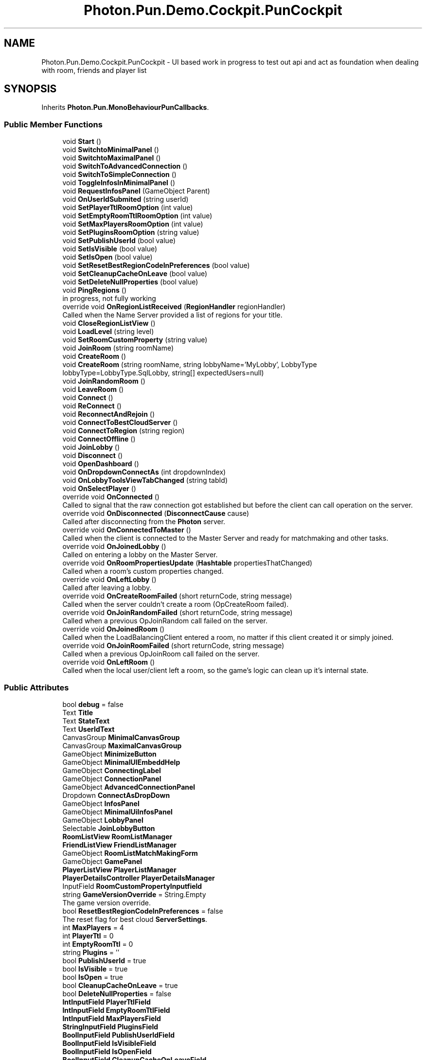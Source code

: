 .TH "Photon.Pun.Demo.Cockpit.PunCockpit" 3 "Mon Apr 18 2022" "Purrpatrator User manual" \" -*- nroff -*-
.ad l
.nh
.SH NAME
Photon.Pun.Demo.Cockpit.PunCockpit \- UI based work in progress to test out api and act as foundation when dealing with room, friends and player list  

.SH SYNOPSIS
.br
.PP
.PP
Inherits \fBPhoton\&.Pun\&.MonoBehaviourPunCallbacks\fP\&.
.SS "Public Member Functions"

.in +1c
.ti -1c
.RI "void \fBStart\fP ()"
.br
.ti -1c
.RI "void \fBSwitchtoMinimalPanel\fP ()"
.br
.ti -1c
.RI "void \fBSwitchtoMaximalPanel\fP ()"
.br
.ti -1c
.RI "void \fBSwitchToAdvancedConnection\fP ()"
.br
.ti -1c
.RI "void \fBSwitchToSimpleConnection\fP ()"
.br
.ti -1c
.RI "void \fBToggleInfosInMinimalPanel\fP ()"
.br
.ti -1c
.RI "void \fBRequestInfosPanel\fP (GameObject Parent)"
.br
.ti -1c
.RI "void \fBOnUserIdSubmited\fP (string userId)"
.br
.ti -1c
.RI "void \fBSetPlayerTtlRoomOption\fP (int value)"
.br
.ti -1c
.RI "void \fBSetEmptyRoomTtlRoomOption\fP (int value)"
.br
.ti -1c
.RI "void \fBSetMaxPlayersRoomOption\fP (int value)"
.br
.ti -1c
.RI "void \fBSetPluginsRoomOption\fP (string value)"
.br
.ti -1c
.RI "void \fBSetPublishUserId\fP (bool value)"
.br
.ti -1c
.RI "void \fBSetIsVisible\fP (bool value)"
.br
.ti -1c
.RI "void \fBSetIsOpen\fP (bool value)"
.br
.ti -1c
.RI "void \fBSetResetBestRegionCodeInPreferences\fP (bool value)"
.br
.ti -1c
.RI "void \fBSetCleanupCacheOnLeave\fP (bool value)"
.br
.ti -1c
.RI "void \fBSetDeleteNullProperties\fP (bool value)"
.br
.ti -1c
.RI "void \fBPingRegions\fP ()"
.br
.RI "in progress, not fully working "
.ti -1c
.RI "override void \fBOnRegionListReceived\fP (\fBRegionHandler\fP regionHandler)"
.br
.RI "Called when the Name Server provided a list of regions for your title\&. "
.ti -1c
.RI "void \fBCloseRegionListView\fP ()"
.br
.ti -1c
.RI "void \fBLoadLevel\fP (string level)"
.br
.ti -1c
.RI "void \fBSetRoomCustomProperty\fP (string value)"
.br
.ti -1c
.RI "void \fBJoinRoom\fP (string roomName)"
.br
.ti -1c
.RI "void \fBCreateRoom\fP ()"
.br
.ti -1c
.RI "void \fBCreateRoom\fP (string roomName, string lobbyName='MyLobby', LobbyType lobbyType=LobbyType\&.SqlLobby, string[] expectedUsers=null)"
.br
.ti -1c
.RI "void \fBJoinRandomRoom\fP ()"
.br
.ti -1c
.RI "void \fBLeaveRoom\fP ()"
.br
.ti -1c
.RI "void \fBConnect\fP ()"
.br
.ti -1c
.RI "void \fBReConnect\fP ()"
.br
.ti -1c
.RI "void \fBReconnectAndRejoin\fP ()"
.br
.ti -1c
.RI "void \fBConnectToBestCloudServer\fP ()"
.br
.ti -1c
.RI "void \fBConnectToRegion\fP (string region)"
.br
.ti -1c
.RI "void \fBConnectOffline\fP ()"
.br
.ti -1c
.RI "void \fBJoinLobby\fP ()"
.br
.ti -1c
.RI "void \fBDisconnect\fP ()"
.br
.ti -1c
.RI "void \fBOpenDashboard\fP ()"
.br
.ti -1c
.RI "void \fBOnDropdownConnectAs\fP (int dropdownIndex)"
.br
.ti -1c
.RI "void \fBOnLobbyToolsViewTabChanged\fP (string tabId)"
.br
.ti -1c
.RI "void \fBOnSelectPlayer\fP ()"
.br
.ti -1c
.RI "override void \fBOnConnected\fP ()"
.br
.RI "Called to signal that the raw connection got established but before the client can call operation on the server\&. "
.ti -1c
.RI "override void \fBOnDisconnected\fP (\fBDisconnectCause\fP cause)"
.br
.RI "Called after disconnecting from the \fBPhoton\fP server\&. "
.ti -1c
.RI "override void \fBOnConnectedToMaster\fP ()"
.br
.RI "Called when the client is connected to the Master Server and ready for matchmaking and other tasks\&. "
.ti -1c
.RI "override void \fBOnJoinedLobby\fP ()"
.br
.RI "Called on entering a lobby on the Master Server\&. "
.ti -1c
.RI "override void \fBOnRoomPropertiesUpdate\fP (\fBHashtable\fP propertiesThatChanged)"
.br
.RI "Called when a room's custom properties changed\&. "
.ti -1c
.RI "override void \fBOnLeftLobby\fP ()"
.br
.RI "Called after leaving a lobby\&. "
.ti -1c
.RI "override void \fBOnCreateRoomFailed\fP (short returnCode, string message)"
.br
.RI "Called when the server couldn't create a room (OpCreateRoom failed)\&. "
.ti -1c
.RI "override void \fBOnJoinRandomFailed\fP (short returnCode, string message)"
.br
.RI "Called when a previous OpJoinRandom call failed on the server\&. "
.ti -1c
.RI "override void \fBOnJoinedRoom\fP ()"
.br
.RI "Called when the LoadBalancingClient entered a room, no matter if this client created it or simply joined\&. "
.ti -1c
.RI "override void \fBOnJoinRoomFailed\fP (short returnCode, string message)"
.br
.RI "Called when a previous OpJoinRoom call failed on the server\&. "
.ti -1c
.RI "override void \fBOnLeftRoom\fP ()"
.br
.RI "Called when the local user/client left a room, so the game's logic can clean up it's internal state\&. "
.in -1c
.SS "Public Attributes"

.in +1c
.ti -1c
.RI "bool \fBdebug\fP = false"
.br
.ti -1c
.RI "Text \fBTitle\fP"
.br
.ti -1c
.RI "Text \fBStateText\fP"
.br
.ti -1c
.RI "Text \fBUserIdText\fP"
.br
.ti -1c
.RI "CanvasGroup \fBMinimalCanvasGroup\fP"
.br
.ti -1c
.RI "CanvasGroup \fBMaximalCanvasGroup\fP"
.br
.ti -1c
.RI "GameObject \fBMinimizeButton\fP"
.br
.ti -1c
.RI "GameObject \fBMinimalUIEmbeddHelp\fP"
.br
.ti -1c
.RI "GameObject \fBConnectingLabel\fP"
.br
.ti -1c
.RI "GameObject \fBConnectionPanel\fP"
.br
.ti -1c
.RI "GameObject \fBAdvancedConnectionPanel\fP"
.br
.ti -1c
.RI "Dropdown \fBConnectAsDropDown\fP"
.br
.ti -1c
.RI "GameObject \fBInfosPanel\fP"
.br
.ti -1c
.RI "GameObject \fBMinimalUiInfosPanel\fP"
.br
.ti -1c
.RI "GameObject \fBLobbyPanel\fP"
.br
.ti -1c
.RI "Selectable \fBJoinLobbyButton\fP"
.br
.ti -1c
.RI "\fBRoomListView\fP \fBRoomListManager\fP"
.br
.ti -1c
.RI "\fBFriendListView\fP \fBFriendListManager\fP"
.br
.ti -1c
.RI "GameObject \fBRoomListMatchMakingForm\fP"
.br
.ti -1c
.RI "GameObject \fBGamePanel\fP"
.br
.ti -1c
.RI "\fBPlayerListView\fP \fBPlayerListManager\fP"
.br
.ti -1c
.RI "\fBPlayerDetailsController\fP \fBPlayerDetailsManager\fP"
.br
.ti -1c
.RI "InputField \fBRoomCustomPropertyInputfield\fP"
.br
.ti -1c
.RI "string \fBGameVersionOverride\fP = String\&.Empty"
.br
.RI "The game version override\&. "
.ti -1c
.RI "bool \fBResetBestRegionCodeInPreferences\fP = false"
.br
.RI "The reset flag for best cloud \fBServerSettings\fP\&. "
.ti -1c
.RI "int \fBMaxPlayers\fP = 4"
.br
.ti -1c
.RI "int \fBPlayerTtl\fP = 0"
.br
.ti -1c
.RI "int \fBEmptyRoomTtl\fP = 0"
.br
.ti -1c
.RI "string \fBPlugins\fP = ''"
.br
.ti -1c
.RI "bool \fBPublishUserId\fP = true"
.br
.ti -1c
.RI "bool \fBIsVisible\fP = true"
.br
.ti -1c
.RI "bool \fBIsOpen\fP = true"
.br
.ti -1c
.RI "bool \fBCleanupCacheOnLeave\fP = true"
.br
.ti -1c
.RI "bool \fBDeleteNullProperties\fP = false"
.br
.ti -1c
.RI "\fBIntInputField\fP \fBPlayerTtlField\fP"
.br
.ti -1c
.RI "\fBIntInputField\fP \fBEmptyRoomTtlField\fP"
.br
.ti -1c
.RI "\fBIntInputField\fP \fBMaxPlayersField\fP"
.br
.ti -1c
.RI "\fBStringInputField\fP \fBPluginsField\fP"
.br
.ti -1c
.RI "\fBBoolInputField\fP \fBPublishUserIdField\fP"
.br
.ti -1c
.RI "\fBBoolInputField\fP \fBIsVisibleField\fP"
.br
.ti -1c
.RI "\fBBoolInputField\fP \fBIsOpenField\fP"
.br
.ti -1c
.RI "\fBBoolInputField\fP \fBCleanupCacheOnLeaveField\fP"
.br
.ti -1c
.RI "\fBBoolInputField\fP \fBDeleteNullPropertiesField\fP"
.br
.ti -1c
.RI "\fBFriendListView\&.FriendDetail\fP[] \fBFriendsList\fP"
.br
.ti -1c
.RI "CanvasGroup \fBModalWindow\fP"
.br
.ti -1c
.RI "\fBRegionListView\fP \fBRegionListView\fP"
.br
.ti -1c
.RI "Text \fBRegionListLoadingFeedback\fP"
.br
.in -1c
.SS "Static Public Attributes"

.in +1c
.ti -1c
.RI "static \fBPunCockpit\fP \fBInstance\fP"
.br
.ti -1c
.RI "static bool \fBEmbedded\fP"
.br
.ti -1c
.RI "static string \fBEmbeddedGameTitle\fP = ''"
.br
.in -1c
.SS "Properties"

.in +1c
.ti -1c
.RI "string \fBUserId\fP\fC [getset]\fP"
.br
.in -1c
.SH "Detailed Description"
.PP 
UI based work in progress to test out api and act as foundation when dealing with room, friends and player list 
.PP
Definition at line \fB26\fP of file \fBPunCockpit\&.cs\fP\&.
.SH "Member Function Documentation"
.PP 
.SS "void Photon\&.Pun\&.Demo\&.Cockpit\&.PunCockpit\&.CloseRegionListView ()"

.PP
Definition at line \fB408\fP of file \fBPunCockpit\&.cs\fP\&.
.SS "void Photon\&.Pun\&.Demo\&.Cockpit\&.PunCockpit\&.Connect ()"

.PP
Definition at line \fB485\fP of file \fBPunCockpit\&.cs\fP\&.
.SS "void Photon\&.Pun\&.Demo\&.Cockpit\&.PunCockpit\&.ConnectOffline ()"

.PP
Definition at line \fB577\fP of file \fBPunCockpit\&.cs\fP\&.
.SS "void Photon\&.Pun\&.Demo\&.Cockpit\&.PunCockpit\&.ConnectToBestCloudServer ()"

.PP
Definition at line \fB528\fP of file \fBPunCockpit\&.cs\fP\&.
.SS "void Photon\&.Pun\&.Demo\&.Cockpit\&.PunCockpit\&.ConnectToRegion (string region)"

.PP
Definition at line \fB551\fP of file \fBPunCockpit\&.cs\fP\&.
.SS "void Photon\&.Pun\&.Demo\&.Cockpit\&.PunCockpit\&.CreateRoom ()"

.PP
Definition at line \fB447\fP of file \fBPunCockpit\&.cs\fP\&.
.SS "void Photon\&.Pun\&.Demo\&.Cockpit\&.PunCockpit\&.CreateRoom (string roomName, string lobbyName = \fC'MyLobby'\fP, \fBLobbyType\fP lobbyType = \fCLobbyType\&.SqlLobby\fP, string[] expectedUsers = \fCnull\fP)"

.PP
Definition at line \fB452\fP of file \fBPunCockpit\&.cs\fP\&.
.SS "void Photon\&.Pun\&.Demo\&.Cockpit\&.PunCockpit\&.Disconnect ()"

.PP
Definition at line \fB594\fP of file \fBPunCockpit\&.cs\fP\&.
.SS "void Photon\&.Pun\&.Demo\&.Cockpit\&.PunCockpit\&.JoinLobby ()"

.PP
Definition at line \fB583\fP of file \fBPunCockpit\&.cs\fP\&.
.SS "void Photon\&.Pun\&.Demo\&.Cockpit\&.PunCockpit\&.JoinRandomRoom ()"

.PP
Definition at line \fB470\fP of file \fBPunCockpit\&.cs\fP\&.
.SS "void Photon\&.Pun\&.Demo\&.Cockpit\&.PunCockpit\&.JoinRoom (string roomName)"

.PP
Definition at line \fB438\fP of file \fBPunCockpit\&.cs\fP\&.
.SS "void Photon\&.Pun\&.Demo\&.Cockpit\&.PunCockpit\&.LeaveRoom ()"

.PP
Definition at line \fB475\fP of file \fBPunCockpit\&.cs\fP\&.
.SS "void Photon\&.Pun\&.Demo\&.Cockpit\&.PunCockpit\&.LoadLevel (string level)"

.PP
Definition at line \fB424\fP of file \fBPunCockpit\&.cs\fP\&.
.SS "override void Photon\&.Pun\&.Demo\&.Cockpit\&.PunCockpit\&.OnConnected ()\fC [virtual]\fP"

.PP
Called to signal that the raw connection got established but before the client can call operation on the server\&. After the (low level transport) connection is established, the client will automatically send the Authentication operation, which needs to get a response before the client can call other operations\&.
.PP
Your logic should wait for either: OnRegionListReceived or OnConnectedToMaster\&.
.PP
This callback is useful to detect if the server can be reached at all (technically)\&. Most often, it's enough to implement \fBOnDisconnected()\fP\&.
.PP
This is not called for transitions from the masterserver to game servers\&. 
.PP
Reimplemented from \fBPhoton\&.Pun\&.MonoBehaviourPunCallbacks\fP\&.
.PP
Definition at line \fB648\fP of file \fBPunCockpit\&.cs\fP\&.
.SS "override void Photon\&.Pun\&.Demo\&.Cockpit\&.PunCockpit\&.OnConnectedToMaster ()\fC [virtual]\fP"

.PP
Called when the client is connected to the Master Server and ready for matchmaking and other tasks\&. The list of available rooms won't become available unless you join a lobby via \fBLoadBalancingClient\&.OpJoinLobby\fP\&. You can join rooms and create them even without being in a lobby\&. The default lobby is used in that case\&. 
.PP
Reimplemented from \fBPhoton\&.Pun\&.MonoBehaviourPunCallbacks\fP\&.
.PP
Definition at line \fB671\fP of file \fBPunCockpit\&.cs\fP\&.
.SS "override void Photon\&.Pun\&.Demo\&.Cockpit\&.PunCockpit\&.OnCreateRoomFailed (short returnCode, string message)\fC [virtual]\fP"

.PP
Called when the server couldn't create a room (OpCreateRoom failed)\&. The most common cause to fail creating a room, is when a title relies on fixed room-names and the room already exists\&. 
.PP
\fBParameters\fP
.RS 4
\fIreturnCode\fP Operation ReturnCode from the server\&.
.br
\fImessage\fP Debug message for the error\&.
.RE
.PP

.PP
Reimplemented from \fBPhoton\&.Pun\&.MonoBehaviourPunCallbacks\fP\&.
.PP
Definition at line \fB724\fP of file \fBPunCockpit\&.cs\fP\&.
.SS "override void Photon\&.Pun\&.Demo\&.Cockpit\&.PunCockpit\&.OnDisconnected (\fBDisconnectCause\fP cause)\fC [virtual]\fP"

.PP
Called after disconnecting from the \fBPhoton\fP server\&. It could be a failure or intentional 
.PP
The reason for this disconnect is provided as DisconnectCause\&. 
.PP
Reimplemented from \fBPhoton\&.Pun\&.MonoBehaviourPunCallbacks\fP\&.
.PP
Definition at line \fB657\fP of file \fBPunCockpit\&.cs\fP\&.
.SS "void Photon\&.Pun\&.Demo\&.Cockpit\&.PunCockpit\&.OnDropdownConnectAs (int dropdownIndex)"

.PP
Definition at line \fB608\fP of file \fBPunCockpit\&.cs\fP\&.
.SS "override void Photon\&.Pun\&.Demo\&.Cockpit\&.PunCockpit\&.OnJoinedLobby ()\fC [virtual]\fP"

.PP
Called on entering a lobby on the Master Server\&. The actual room-list updates will call OnRoomListUpdate\&. 
.PP
While in the lobby, the roomlist is automatically updated in fixed intervals (which you can't modify in the public cloud)\&. The room list gets available via OnRoomListUpdate\&. 
.PP
Reimplemented from \fBPhoton\&.Pun\&.MonoBehaviourPunCallbacks\fP\&.
.PP
Definition at line \fB681\fP of file \fBPunCockpit\&.cs\fP\&.
.SS "override void Photon\&.Pun\&.Demo\&.Cockpit\&.PunCockpit\&.OnJoinedRoom ()\fC [virtual]\fP"

.PP
Called when the LoadBalancingClient entered a room, no matter if this client created it or simply joined\&. When this is called, you can access the existing players in \fBRoom\&.Players\fP, their custom properties and \fBRoom\&.CustomProperties\fP\&.
.PP
In this callback, you could create player objects\&. For example in Unity, instantiate a prefab for the player\&.
.PP
If you want a match to be started 'actively', enable the user to signal 'ready' (using OpRaiseEvent or a Custom Property)\&. 
.PP
Reimplemented from \fBPhoton\&.Pun\&.MonoBehaviourPunCallbacks\fP\&.
.PP
Definition at line \fB734\fP of file \fBPunCockpit\&.cs\fP\&.
.SS "override void Photon\&.Pun\&.Demo\&.Cockpit\&.PunCockpit\&.OnJoinRandomFailed (short returnCode, string message)\fC [virtual]\fP"

.PP
Called when a previous OpJoinRandom call failed on the server\&. The most common causes are that a room is full or does not exist (due to someone else being faster or closing the room)\&.
.PP
When using multiple lobbies (via OpJoinLobby or a TypedLobby parameter), another lobby might have more/fitting rooms\&.
.br
 
.PP
\fBParameters\fP
.RS 4
\fIreturnCode\fP Operation ReturnCode from the server\&.
.br
\fImessage\fP Debug message for the error\&.
.RE
.PP

.PP
Reimplemented from \fBPhoton\&.Pun\&.MonoBehaviourPunCallbacks\fP\&.
.PP
Definition at line \fB729\fP of file \fBPunCockpit\&.cs\fP\&.
.SS "override void Photon\&.Pun\&.Demo\&.Cockpit\&.PunCockpit\&.OnJoinRoomFailed (short returnCode, string message)\fC [virtual]\fP"

.PP
Called when a previous OpJoinRoom call failed on the server\&. The most common causes are that a room is full or does not exist (due to someone else being faster or closing the room)\&. 
.PP
\fBParameters\fP
.RS 4
\fIreturnCode\fP Operation ReturnCode from the server\&.
.br
\fImessage\fP Debug message for the error\&.
.RE
.PP

.PP
Reimplemented from \fBPhoton\&.Pun\&.MonoBehaviourPunCallbacks\fP\&.
.PP
Definition at line \fB752\fP of file \fBPunCockpit\&.cs\fP\&.
.SS "override void Photon\&.Pun\&.Demo\&.Cockpit\&.PunCockpit\&.OnLeftLobby ()\fC [virtual]\fP"

.PP
Called after leaving a lobby\&. When you leave a lobby, \fBOpCreateRoom\fP and \fBOpJoinRandomRoom\fP automatically refer to the default lobby\&. 
.PP
Reimplemented from \fBPhoton\&.Pun\&.MonoBehaviourPunCallbacks\fP\&.
.PP
Definition at line \fB716\fP of file \fBPunCockpit\&.cs\fP\&.
.SS "override void Photon\&.Pun\&.Demo\&.Cockpit\&.PunCockpit\&.OnLeftRoom ()\fC [virtual]\fP"

.PP
Called when the local user/client left a room, so the game's logic can clean up it's internal state\&. When leaving a room, the LoadBalancingClient will disconnect the Game Server and connect to the Master Server\&. This wraps up multiple internal actions\&.
.PP
Wait for the callback OnConnectedToMaster, before you use lobbies and join or create rooms\&. 
.PP
Reimplemented from \fBPhoton\&.Pun\&.MonoBehaviourPunCallbacks\fP\&.
.PP
Definition at line \fB766\fP of file \fBPunCockpit\&.cs\fP\&.
.SS "void Photon\&.Pun\&.Demo\&.Cockpit\&.PunCockpit\&.OnLobbyToolsViewTabChanged (string tabId)"

.PP
Definition at line \fB629\fP of file \fBPunCockpit\&.cs\fP\&.
.SS "override void Photon\&.Pun\&.Demo\&.Cockpit\&.PunCockpit\&.OnRegionListReceived (\fBRegionHandler\fP regionHandler)\fC [virtual]\fP"

.PP
Called when the Name Server provided a list of regions for your title\&. Check the RegionHandler class description, to make use of the provided values\&.
.PP
\fBParameters\fP
.RS 4
\fIregionHandler\fP The currently used RegionHandler\&.
.RE
.PP

.PP
Reimplemented from \fBPhoton\&.Pun\&.MonoBehaviourPunCallbacks\fP\&.
.PP
Definition at line \fB387\fP of file \fBPunCockpit\&.cs\fP\&.
.SS "override void Photon\&.Pun\&.Demo\&.Cockpit\&.PunCockpit\&.OnRoomPropertiesUpdate (\fBHashtable\fP propertiesThatChanged)\fC [virtual]\fP"

.PP
Called when a room's custom properties changed\&. The propertiesThatChanged contains all that was set via \fBRoom\&.SetCustomProperties\fP\&. 
.PP
Since v1\&.25 this method has one parameter: Hashtable propertiesThatChanged\&.
.br
 Changing properties must be done by \fBRoom\&.SetCustomProperties\fP, which causes this callback locally, too\&. 
.PP
\fBParameters\fP
.RS 4
\fIpropertiesThatChanged\fP 
.RE
.PP

.PP
Reimplemented from \fBPhoton\&.Pun\&.MonoBehaviourPunCallbacks\fP\&.
.PP
Definition at line \fB706\fP of file \fBPunCockpit\&.cs\fP\&.
.SS "void Photon\&.Pun\&.Demo\&.Cockpit\&.PunCockpit\&.OnSelectPlayer ()"

.PP
Definition at line \fB639\fP of file \fBPunCockpit\&.cs\fP\&.
.SS "void Photon\&.Pun\&.Demo\&.Cockpit\&.PunCockpit\&.OnUserIdSubmited (string userId)"

.PP
Definition at line \fB254\fP of file \fBPunCockpit\&.cs\fP\&.
.SS "void Photon\&.Pun\&.Demo\&.Cockpit\&.PunCockpit\&.OpenDashboard ()"

.PP
Definition at line \fB601\fP of file \fBPunCockpit\&.cs\fP\&.
.SS "void Photon\&.Pun\&.Demo\&.Cockpit\&.PunCockpit\&.PingRegions ()"

.PP
in progress, not fully working 
.PP
Definition at line \fB333\fP of file \fBPunCockpit\&.cs\fP\&.
.SS "void Photon\&.Pun\&.Demo\&.Cockpit\&.PunCockpit\&.ReConnect ()"

.PP
Definition at line \fB501\fP of file \fBPunCockpit\&.cs\fP\&.
.SS "void Photon\&.Pun\&.Demo\&.Cockpit\&.PunCockpit\&.ReconnectAndRejoin ()"

.PP
Definition at line \fB514\fP of file \fBPunCockpit\&.cs\fP\&.
.SS "void Photon\&.Pun\&.Demo\&.Cockpit\&.PunCockpit\&.RequestInfosPanel (GameObject Parent)"

.PP
Definition at line \fB246\fP of file \fBPunCockpit\&.cs\fP\&.
.SS "void Photon\&.Pun\&.Demo\&.Cockpit\&.PunCockpit\&.SetCleanupCacheOnLeave (bool value)"

.PP
Definition at line \fB314\fP of file \fBPunCockpit\&.cs\fP\&.
.SS "void Photon\&.Pun\&.Demo\&.Cockpit\&.PunCockpit\&.SetDeleteNullProperties (bool value)"

.PP
Definition at line \fB320\fP of file \fBPunCockpit\&.cs\fP\&.
.SS "void Photon\&.Pun\&.Demo\&.Cockpit\&.PunCockpit\&.SetEmptyRoomTtlRoomOption (int value)"

.PP
Definition at line \fB266\fP of file \fBPunCockpit\&.cs\fP\&.
.SS "void Photon\&.Pun\&.Demo\&.Cockpit\&.PunCockpit\&.SetIsOpen (bool value)"

.PP
Definition at line \fB296\fP of file \fBPunCockpit\&.cs\fP\&.
.SS "void Photon\&.Pun\&.Demo\&.Cockpit\&.PunCockpit\&.SetIsVisible (bool value)"

.PP
Definition at line \fB290\fP of file \fBPunCockpit\&.cs\fP\&.
.SS "void Photon\&.Pun\&.Demo\&.Cockpit\&.PunCockpit\&.SetMaxPlayersRoomOption (int value)"

.PP
Definition at line \fB272\fP of file \fBPunCockpit\&.cs\fP\&.
.SS "void Photon\&.Pun\&.Demo\&.Cockpit\&.PunCockpit\&.SetPlayerTtlRoomOption (int value)"

.PP
Definition at line \fB260\fP of file \fBPunCockpit\&.cs\fP\&.
.SS "void Photon\&.Pun\&.Demo\&.Cockpit\&.PunCockpit\&.SetPluginsRoomOption (string value)"

.PP
Definition at line \fB278\fP of file \fBPunCockpit\&.cs\fP\&.
.SS "void Photon\&.Pun\&.Demo\&.Cockpit\&.PunCockpit\&.SetPublishUserId (bool value)"

.PP
Definition at line \fB284\fP of file \fBPunCockpit\&.cs\fP\&.
.SS "void Photon\&.Pun\&.Demo\&.Cockpit\&.PunCockpit\&.SetResetBestRegionCodeInPreferences (bool value)"

.PP
Definition at line \fB308\fP of file \fBPunCockpit\&.cs\fP\&.
.SS "void Photon\&.Pun\&.Demo\&.Cockpit\&.PunCockpit\&.SetRoomCustomProperty (string value)"

.PP
Definition at line \fB430\fP of file \fBPunCockpit\&.cs\fP\&.
.SS "void Photon\&.Pun\&.Demo\&.Cockpit\&.PunCockpit\&.Start ()"

.PP
Definition at line \fB122\fP of file \fBPunCockpit\&.cs\fP\&.
.SS "void Photon\&.Pun\&.Demo\&.Cockpit\&.PunCockpit\&.SwitchToAdvancedConnection ()"

.PP
Definition at line \fB229\fP of file \fBPunCockpit\&.cs\fP\&.
.SS "void Photon\&.Pun\&.Demo\&.Cockpit\&.PunCockpit\&.SwitchtoMaximalPanel ()"

.PP
Definition at line \fB219\fP of file \fBPunCockpit\&.cs\fP\&.
.SS "void Photon\&.Pun\&.Demo\&.Cockpit\&.PunCockpit\&.SwitchtoMinimalPanel ()"

.PP
Definition at line \fB211\fP of file \fBPunCockpit\&.cs\fP\&.
.SS "void Photon\&.Pun\&.Demo\&.Cockpit\&.PunCockpit\&.SwitchToSimpleConnection ()"

.PP
Definition at line \fB235\fP of file \fBPunCockpit\&.cs\fP\&.
.SS "void Photon\&.Pun\&.Demo\&.Cockpit\&.PunCockpit\&.ToggleInfosInMinimalPanel ()"

.PP
Definition at line \fB241\fP of file \fBPunCockpit\&.cs\fP\&.
.SH "Member Data Documentation"
.PP 
.SS "GameObject Photon\&.Pun\&.Demo\&.Cockpit\&.PunCockpit\&.AdvancedConnectionPanel"

.PP
Definition at line \fB50\fP of file \fBPunCockpit\&.cs\fP\&.
.SS "bool Photon\&.Pun\&.Demo\&.Cockpit\&.PunCockpit\&.CleanupCacheOnLeave = true"

.PP
Definition at line \fB93\fP of file \fBPunCockpit\&.cs\fP\&.
.SS "\fBBoolInputField\fP Photon\&.Pun\&.Demo\&.Cockpit\&.PunCockpit\&.CleanupCacheOnLeaveField"

.PP
Definition at line \fB104\fP of file \fBPunCockpit\&.cs\fP\&.
.SS "Dropdown Photon\&.Pun\&.Demo\&.Cockpit\&.PunCockpit\&.ConnectAsDropDown"

.PP
Definition at line \fB51\fP of file \fBPunCockpit\&.cs\fP\&.
.SS "GameObject Photon\&.Pun\&.Demo\&.Cockpit\&.PunCockpit\&.ConnectingLabel"

.PP
Definition at line \fB48\fP of file \fBPunCockpit\&.cs\fP\&.
.SS "GameObject Photon\&.Pun\&.Demo\&.Cockpit\&.PunCockpit\&.ConnectionPanel"

.PP
Definition at line \fB49\fP of file \fBPunCockpit\&.cs\fP\&.
.SS "bool Photon\&.Pun\&.Demo\&.Cockpit\&.PunCockpit\&.debug = false"

.PP
Definition at line \fB32\fP of file \fBPunCockpit\&.cs\fP\&.
.SS "bool Photon\&.Pun\&.Demo\&.Cockpit\&.PunCockpit\&.DeleteNullProperties = false"

.PP
Definition at line \fB94\fP of file \fBPunCockpit\&.cs\fP\&.
.SS "\fBBoolInputField\fP Photon\&.Pun\&.Demo\&.Cockpit\&.PunCockpit\&.DeleteNullPropertiesField"

.PP
Definition at line \fB106\fP of file \fBPunCockpit\&.cs\fP\&.
.SS "bool Photon\&.Pun\&.Demo\&.Cockpit\&.PunCockpit\&.Embedded\fC [static]\fP"

.PP
Definition at line \fB29\fP of file \fBPunCockpit\&.cs\fP\&.
.SS "string Photon\&.Pun\&.Demo\&.Cockpit\&.PunCockpit\&.EmbeddedGameTitle = ''\fC [static]\fP"

.PP
Definition at line \fB30\fP of file \fBPunCockpit\&.cs\fP\&.
.SS "int Photon\&.Pun\&.Demo\&.Cockpit\&.PunCockpit\&.EmptyRoomTtl = 0"

.PP
Definition at line \fB87\fP of file \fBPunCockpit\&.cs\fP\&.
.SS "\fBIntInputField\fP Photon\&.Pun\&.Demo\&.Cockpit\&.PunCockpit\&.EmptyRoomTtlField"

.PP
Definition at line \fB98\fP of file \fBPunCockpit\&.cs\fP\&.
.SS "\fBFriendListView\fP Photon\&.Pun\&.Demo\&.Cockpit\&.PunCockpit\&.FriendListManager"

.PP
Definition at line \fB61\fP of file \fBPunCockpit\&.cs\fP\&.
.SS "\fBFriendListView\&.FriendDetail\fP [] Photon\&.Pun\&.Demo\&.Cockpit\&.PunCockpit\&.FriendsList"
\fBInitial value:\fP
.PP
.nf
=
            new FriendListView\&.FriendDetail[]{
            new FriendListView\&.FriendDetail("Joe","Joe"),
            new FriendListView\&.FriendDetail("Jane","Jane"),
            new FriendListView\&.FriendDetail("Bob","Bob")
            }
.fi
.PP
Definition at line \fB109\fP of file \fBPunCockpit\&.cs\fP\&.
.SS "GameObject Photon\&.Pun\&.Demo\&.Cockpit\&.PunCockpit\&.GamePanel"

.PP
Definition at line \fB65\fP of file \fBPunCockpit\&.cs\fP\&.
.SS "string Photon\&.Pun\&.Demo\&.Cockpit\&.PunCockpit\&.GameVersionOverride = String\&.Empty"

.PP
The game version override\&. This is one way to let the user define the gameversion, and set it properly right after we call connect to override the server settings Check \fBConnectAndJoinRandom\&.cs\fP for another example of gameversion overriding 
.PP
Definition at line \fB76\fP of file \fBPunCockpit\&.cs\fP\&.
.SS "GameObject Photon\&.Pun\&.Demo\&.Cockpit\&.PunCockpit\&.InfosPanel"

.PP
Definition at line \fB54\fP of file \fBPunCockpit\&.cs\fP\&.
.SS "\fBPunCockpit\fP Photon\&.Pun\&.Demo\&.Cockpit\&.PunCockpit\&.Instance\fC [static]\fP"

.PP
Definition at line \fB28\fP of file \fBPunCockpit\&.cs\fP\&.
.SS "bool Photon\&.Pun\&.Demo\&.Cockpit\&.PunCockpit\&.IsOpen = true"

.PP
Definition at line \fB91\fP of file \fBPunCockpit\&.cs\fP\&.
.SS "\fBBoolInputField\fP Photon\&.Pun\&.Demo\&.Cockpit\&.PunCockpit\&.IsOpenField"

.PP
Definition at line \fB103\fP of file \fBPunCockpit\&.cs\fP\&.
.SS "bool Photon\&.Pun\&.Demo\&.Cockpit\&.PunCockpit\&.IsVisible = true"

.PP
Definition at line \fB90\fP of file \fBPunCockpit\&.cs\fP\&.
.SS "\fBBoolInputField\fP Photon\&.Pun\&.Demo\&.Cockpit\&.PunCockpit\&.IsVisibleField"

.PP
Definition at line \fB102\fP of file \fBPunCockpit\&.cs\fP\&.
.SS "Selectable Photon\&.Pun\&.Demo\&.Cockpit\&.PunCockpit\&.JoinLobbyButton"

.PP
Definition at line \fB59\fP of file \fBPunCockpit\&.cs\fP\&.
.SS "GameObject Photon\&.Pun\&.Demo\&.Cockpit\&.PunCockpit\&.LobbyPanel"

.PP
Definition at line \fB58\fP of file \fBPunCockpit\&.cs\fP\&.
.SS "CanvasGroup Photon\&.Pun\&.Demo\&.Cockpit\&.PunCockpit\&.MaximalCanvasGroup"

.PP
Definition at line \fB43\fP of file \fBPunCockpit\&.cs\fP\&.
.SS "int Photon\&.Pun\&.Demo\&.Cockpit\&.PunCockpit\&.MaxPlayers = 4"

.PP
Definition at line \fB85\fP of file \fBPunCockpit\&.cs\fP\&.
.SS "\fBIntInputField\fP Photon\&.Pun\&.Demo\&.Cockpit\&.PunCockpit\&.MaxPlayersField"

.PP
Definition at line \fB99\fP of file \fBPunCockpit\&.cs\fP\&.
.SS "CanvasGroup Photon\&.Pun\&.Demo\&.Cockpit\&.PunCockpit\&.MinimalCanvasGroup"

.PP
Definition at line \fB42\fP of file \fBPunCockpit\&.cs\fP\&.
.SS "GameObject Photon\&.Pun\&.Demo\&.Cockpit\&.PunCockpit\&.MinimalUIEmbeddHelp"

.PP
Definition at line \fB45\fP of file \fBPunCockpit\&.cs\fP\&.
.SS "GameObject Photon\&.Pun\&.Demo\&.Cockpit\&.PunCockpit\&.MinimalUiInfosPanel"

.PP
Definition at line \fB55\fP of file \fBPunCockpit\&.cs\fP\&.
.SS "GameObject Photon\&.Pun\&.Demo\&.Cockpit\&.PunCockpit\&.MinimizeButton"

.PP
Definition at line \fB44\fP of file \fBPunCockpit\&.cs\fP\&.
.SS "CanvasGroup Photon\&.Pun\&.Demo\&.Cockpit\&.PunCockpit\&.ModalWindow"

.PP
Definition at line \fB117\fP of file \fBPunCockpit\&.cs\fP\&.
.SS "\fBPlayerDetailsController\fP Photon\&.Pun\&.Demo\&.Cockpit\&.PunCockpit\&.PlayerDetailsManager"

.PP
Definition at line \fB67\fP of file \fBPunCockpit\&.cs\fP\&.
.SS "\fBPlayerListView\fP Photon\&.Pun\&.Demo\&.Cockpit\&.PunCockpit\&.PlayerListManager"

.PP
Definition at line \fB66\fP of file \fBPunCockpit\&.cs\fP\&.
.SS "int Photon\&.Pun\&.Demo\&.Cockpit\&.PunCockpit\&.PlayerTtl = 0"

.PP
Definition at line \fB86\fP of file \fBPunCockpit\&.cs\fP\&.
.SS "\fBIntInputField\fP Photon\&.Pun\&.Demo\&.Cockpit\&.PunCockpit\&.PlayerTtlField"

.PP
Definition at line \fB97\fP of file \fBPunCockpit\&.cs\fP\&.
.SS "string Photon\&.Pun\&.Demo\&.Cockpit\&.PunCockpit\&.Plugins = ''"

.PP
Definition at line \fB88\fP of file \fBPunCockpit\&.cs\fP\&.
.SS "\fBStringInputField\fP Photon\&.Pun\&.Demo\&.Cockpit\&.PunCockpit\&.PluginsField"

.PP
Definition at line \fB100\fP of file \fBPunCockpit\&.cs\fP\&.
.SS "bool Photon\&.Pun\&.Demo\&.Cockpit\&.PunCockpit\&.PublishUserId = true"

.PP
Definition at line \fB89\fP of file \fBPunCockpit\&.cs\fP\&.
.SS "\fBBoolInputField\fP Photon\&.Pun\&.Demo\&.Cockpit\&.PunCockpit\&.PublishUserIdField"

.PP
Definition at line \fB101\fP of file \fBPunCockpit\&.cs\fP\&.
.SS "Text Photon\&.Pun\&.Demo\&.Cockpit\&.PunCockpit\&.RegionListLoadingFeedback"

.PP
Definition at line \fB120\fP of file \fBPunCockpit\&.cs\fP\&.
.SS "\fBRegionListView\fP Photon\&.Pun\&.Demo\&.Cockpit\&.PunCockpit\&.RegionListView"

.PP
Definition at line \fB119\fP of file \fBPunCockpit\&.cs\fP\&.
.SS "bool Photon\&.Pun\&.Demo\&.Cockpit\&.PunCockpit\&.ResetBestRegionCodeInPreferences = false"

.PP
The reset flag for best cloud \fBServerSettings\fP\&. This is one way to let the user define if bestcloud cache should be reseted when connecting\&. 
.PP
Definition at line \fB82\fP of file \fBPunCockpit\&.cs\fP\&.
.SS "InputField Photon\&.Pun\&.Demo\&.Cockpit\&.PunCockpit\&.RoomCustomPropertyInputfield"

.PP
Definition at line \fB69\fP of file \fBPunCockpit\&.cs\fP\&.
.SS "\fBRoomListView\fP Photon\&.Pun\&.Demo\&.Cockpit\&.PunCockpit\&.RoomListManager"

.PP
Definition at line \fB60\fP of file \fBPunCockpit\&.cs\fP\&.
.SS "GameObject Photon\&.Pun\&.Demo\&.Cockpit\&.PunCockpit\&.RoomListMatchMakingForm"

.PP
Definition at line \fB62\fP of file \fBPunCockpit\&.cs\fP\&.
.SS "Text Photon\&.Pun\&.Demo\&.Cockpit\&.PunCockpit\&.StateText"

.PP
Definition at line \fB37\fP of file \fBPunCockpit\&.cs\fP\&.
.SS "Text Photon\&.Pun\&.Demo\&.Cockpit\&.PunCockpit\&.Title"

.PP
Definition at line \fB36\fP of file \fBPunCockpit\&.cs\fP\&.
.SS "Text Photon\&.Pun\&.Demo\&.Cockpit\&.PunCockpit\&.UserIdText"

.PP
Definition at line \fB38\fP of file \fBPunCockpit\&.cs\fP\&.
.SH "Property Documentation"
.PP 
.SS "string Photon\&.Pun\&.Demo\&.Cockpit\&.PunCockpit\&.UserId\fC [get]\fP, \fC [set]\fP"

.PP
Definition at line \fB34\fP of file \fBPunCockpit\&.cs\fP\&.

.SH "Author"
.PP 
Generated automatically by Doxygen for Purrpatrator User manual from the source code\&.
